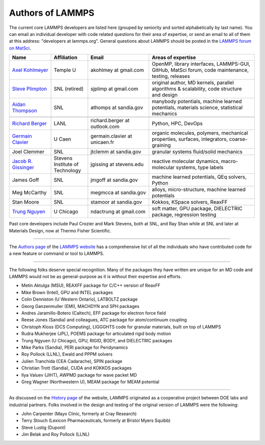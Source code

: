 Authors of LAMMPS
-----------------

The current core LAMMPS developers are listed here (grouped by seniority
and sorted alphabetically by last name). You can email an individual
developer with code related questions for their area of expertise, or
send an email to all of them at this address: "developers at
lammps.org".  General questions about LAMMPS should be posted in the
`LAMMPS forum on MatSci <https://matsci.org/lammps/>`_.

.. We need to keep this file in sync with https://www.lammps.org/authors.html

.. raw:: latex

   \small

.. list-table::
   :widths: 17 15 25 43
   :header-rows: 1

   * - Name
     - Affiliation
     - Email
     - Areas of expertise
   * - `Axel Kohlmeyer <ak_>`_
     - Temple U
     - akohlmey at gmail.com
     - OpenMP, library interfaces, LAMMPS-GUI, GitHub, MatSci forum, code maintenance, testing, releases
   * - `Steve Plimpton <sjp_>`_
     - SNL (retired)
     - sjplimp at gmail.com
     - original author, MD kernels, parallel algorithms & scalability, code structure and design
   * - `Aidan Thompson <at_>`_
     - SNL
     - athomps at sandia.gov
     - manybody potentials, machine learned potentials, materials science, statistical mechanics
   * -
     -
     -
     -
   * - `Richard Berger <rb_>`_
     - LANL
     - richard.berger at outlook.com
     - Python, HPC, DevOps
   * - `Germain Clavier <gc_>`_
     - U Caen
     - germain.clavier at unicaen.fr
     - organic molecules, polymers, mechanical properties, surfaces, integrators, coarse-graining
   * - Joel Clemmer
     - SNL
     - jtclemm at sandia.gov
     -  granular systems fluid/solid mechanics
   * - `Jacob R. Gissinger <jg_>`_
     - Stevens Institute of Technology
     - jgissing at stevens.edu
     - reactive molecular dynamics, macro-molecular systems, type labels
   * - James Goff
     - SNL
     - jmgoff at sandia.gov
     - machine learned potentials, QEq solvers, Python
   * - Meg McCarthy
     - SNL
     - megmcca at sandia.gov
     - alloys, micro-structure, machine learned potentials
   * - Stan Moore
     - SNL
     - stamoor at sandia.gov
     - Kokkos, KSpace solvers, ReaxFF
   * - `Trung Nguyen <tn_>`_
     - U Chicago
     - ndactrung at gmail.com
     - soft matter, GPU package, DIELECTRIC package, regression testing

.. _rb:  https://rbberger.github.io/
.. _gc:  https://enthalpiste.fr/
.. _jg:  https://www.nanocipher.org/
.. _ak:  https://sites.google.com/site/akohlmey/
.. _tn:  https://sites.google.com/site/ndtrung8/
.. _at:  https://www2.sandia.gov/~athomps/
.. _sjp: https://sjplimp.github.io
.. _lws: https://www.lammps.org

.. raw:: latex

   \normalsize

Past core developers include Paul Crozier and Mark Stevens, both at SNL,
and Ray Shan while at SNL and later at Materials Design, now at Thermo
Fisher Scientific.

----------

The `Authors page <https://www.lammps.org/authors.html>`_ of the
`LAMMPS website <lws_>`_ has a comprehensive list of all the individuals
who have contributed code for a new feature or command or tool to
LAMMPS.

----------

The following folks deserve special recognition.  Many of the packages
they have written are unique for an MD code and LAMMPS would not be as
general-purpose as it is without their expertise and efforts.

* Metin Aktulga (MSU), REAXFF package for C/C++ version of ReaxFF
* Mike Brown (Intel), GPU and INTEL packages
* Colin Denniston (U Western Ontario), LATBOLTZ package
* Georg Ganzenmuller (EMI), MACHDYN and SPH packages
* Andres Jaramillo-Botero (Caltech), EFF package for electron force field
* Reese Jones (Sandia) and colleagues, ATC package for atom/continuum coupling
* Christoph Kloss (DCS Computing), LIGGGHTS code for granular materials, built on top of LAMMPS
* Rudra Mukherjee (JPL), POEMS package for articulated rigid body motion
* Trung Ngyuen (U Chicago), GPU, RIGID, BODY, and DIELECTRIC packages
* Mike Parks (Sandia), PERI package for Peridynamics
* Roy Pollock (LLNL), Ewald and PPPM solvers
* Julien Tranchida (CEA Cadarache), SPIN package
* Christian Trott (Sandia), CUDA and KOKKOS packages
* Ilya Valuev (JIHT), AWPMD package for wave packet MD
* Greg Wagner (Northwestern U), MEAM package for MEAM potential

----------

As discussed on the `History page <https://www.lammps.org/history.html>`_ of the website, LAMMPS
originated as a cooperative project between DOE labs and industrial
partners.  Folks involved in the design and testing of the original
version of LAMMPS were the following:

* John Carpenter (Mayo Clinic, formerly at Cray Research)
* Terry Stouch (Lexicon Pharmaceuticals, formerly at Bristol Myers Squibb)
* Steve Lustig (Dupont)
* Jim Belak and Roy Pollock (LLNL)
